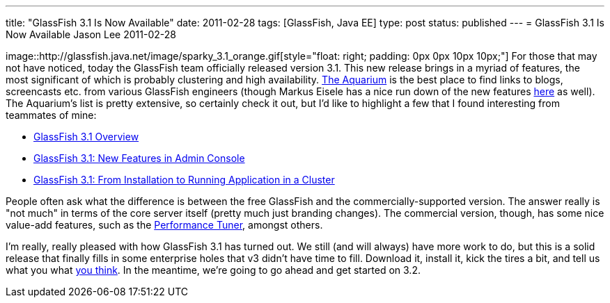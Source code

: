 ---
title: "GlassFish 3.1 Is Now Available"
date: 2011-02-28
tags: [GlassFish, Java EE]
type: post
status: published
---
= GlassFish 3.1 Is Now Available
Jason Lee
2011-02-28

image::http://glassfish.java.net/image/sparky_3.1_orange.gif[style="float: right; padding: 0px 0px 10px 10px;"] For those that may not have noticed, today the GlassFish team officially released version 3.1.  This new release brings in a myriad of features, the most significant of which is probably clustering and high availability.  http://blogs.sun.com/theaquarium/entry/glassfish_3_1_is_here[The Aquarium] is the best place to find links to blogs, screencasts etc. from various GlassFish engineers (though Markus Eisele has a nice run down of the new features http://blog.eisele.net/2011/02/glassfish-31-arrived-yes-sir-we-do.html[here] as well).  The Aquarium's list is pretty extensive, so certainly check it out, but I'd like to highlight a few that I found interesting from teammates of mine:

* http://blogs.sun.com/nazrul/entry/glassfish_3_1[GlassFish 3.1 Overview]
* http://blogs.sun.com/anilam/entry/glassfish_3_1_new_features1[GlassFish 3.1: New Features in Admin Console]
* http://blogs.sun.com/anilam/entry/glassfish_3_1_from_installation[GlassFish 3.1: From Installation to Running Application in a Cluster]

People often ask what the difference is between the free GlassFish and the commercially-supported version.  The answer really is "not much" in terms of the core server itself (pretty much just branding changes).  The commercial version, though, has some nice value-add features, such as the http://blogs.sun.com/jenblog/entry/performance_tuner_in_oracle_glassfish[Performance Tuner], amongst others.

I'm really, really pleased with how GlassFish 3.1 has turned out.  We still (and will always) have more work to do, but this is a solid release that finally fills in some enterprise holes that v3 didn't have time to fill.  Download it, install it, kick the tires a bit, and tell us what you what http://java.net/jira/browse/GLASSFISH[you think].  In the meantime, we're going to go ahead and get started on 3.2.
